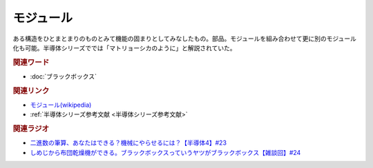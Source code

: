 モジュール
==========================================
.. glossary::
    モジュール : も

ある構造をひとまとまりのものとみて機能の固まりとしてみなしたもの。部品。モジュールを組み合わせて更に別のモジュール化も可能。半導体シリーズででは「マトリョーシカのように」と解説されていた。

.. rubric:: 関連ワード
* :doc:`ブラックボックス` 

.. rubric:: 関連リンク
* `モジュール(wikipedia) <https://ja.wikipedia.org/wiki/モジュール>`_ 
* :ref:`半導体シリーズ参考文献 <半導体シリーズ参考文献>`

.. rubric:: 関連ラジオ
* `二進数の筆算、あなたはできる？機械にやらせるには？【半導体4】#23`_
* `しめじから布団乾燥機ができる。ブラックボックスっていうヤツがブラックボックス【雑談回】#24`_
.. _二進数の筆算、あなたはできる？機械にやらせるには？【半導体4】#23: https://www.youtube.com/watch?v=cfn0xkIFceY
.. _しめじから布団乾燥機ができる。ブラックボックスっていうヤツがブラックボックス【雑談回】#24: https://www.youtube.com/watch?v=e227TnB3hNg
